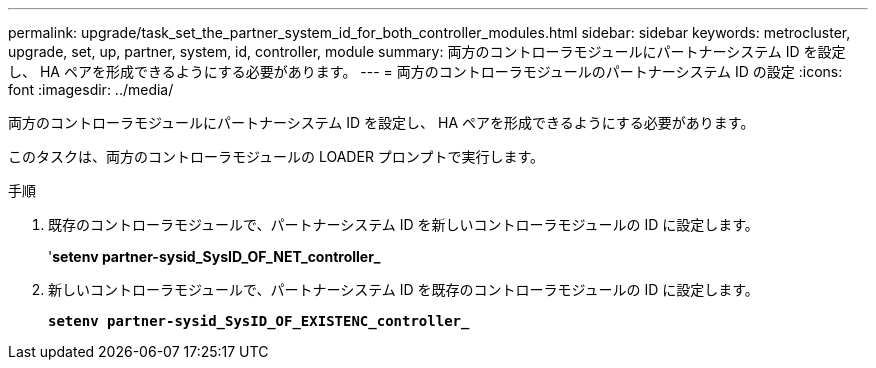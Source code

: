 ---
permalink: upgrade/task_set_the_partner_system_id_for_both_controller_modules.html 
sidebar: sidebar 
keywords: metrocluster, upgrade, set, up, partner, system, id, controller, module 
summary: 両方のコントローラモジュールにパートナーシステム ID を設定し、 HA ペアを形成できるようにする必要があります。 
---
= 両方のコントローラモジュールのパートナーシステム ID の設定
:icons: font
:imagesdir: ../media/


[role="lead"]
両方のコントローラモジュールにパートナーシステム ID を設定し、 HA ペアを形成できるようにする必要があります。

このタスクは、両方のコントローラモジュールの LOADER プロンプトで実行します。

.手順
. 既存のコントローラモジュールで、パートナーシステム ID を新しいコントローラモジュールの ID に設定します。
+
'*setenv partner-sysid_SysID_OF_NET_controller_*

. 新しいコントローラモジュールで、パートナーシステム ID を既存のコントローラモジュールの ID に設定します。
+
`*setenv partner-sysid_SysID_OF_EXISTENC_controller_*`


